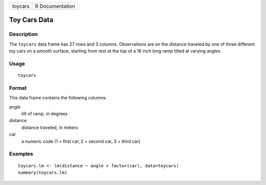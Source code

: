 +---------+-----------------+
| toycars | R Documentation |
+---------+-----------------+

Toy Cars Data
-------------

Description
~~~~~~~~~~~

The ``toycars`` data frame has 27 rows and 3 columns. Observations are
on the distance traveled by one of three different toy cars on a smooth
surface, starting from rest at the top of a 16 inch long ramp tilted at
varying angles.

Usage
~~~~~

::

    toycars

Format
~~~~~~

This data frame contains the following columns:

angle
    tilt of ramp, in degrees

distance
    distance traveled, in meters

car
    a numeric code (1 = first car, 2 = second car, 3 = third car)

Examples
~~~~~~~~

::

    toycars.lm <- lm(distance ~ angle + factor(car), data=toycars)
    summary(toycars.lm)
